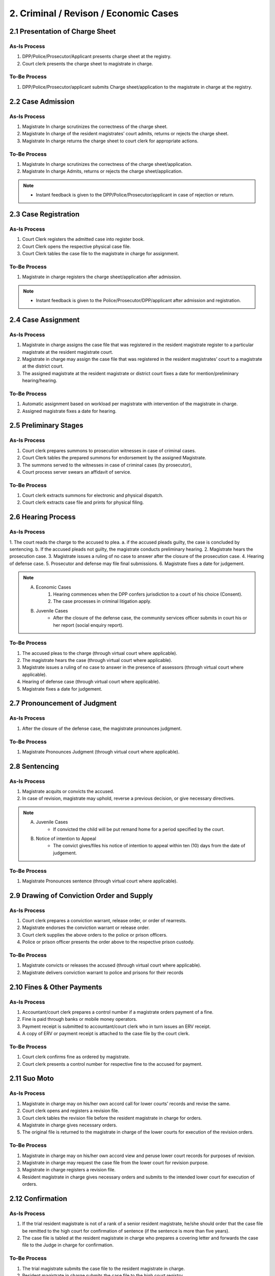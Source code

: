 2. Criminal / Revison / Economic Cases
====================================== 
2.1 Presentation of Charge Sheet
~~~~~~~~~~~~~~~~~~~~~~~~~~~~~~~~
As-Is Process
-------------
1.	DPP/Police/Prosecutor/Applicant presents charge sheet at the registry.
2.	Court clerk presents the charge sheet to magistrate in charge.

To-Be Process
-------------
1.	DPP/Police/Prosecutor/applicant submits Charge sheet/application to the magistrate in charge at the registry.

2.2 Case Admission
~~~~~~~~~~~~~~~~~~
As-Is Process
-------------
1.	Magistrate In charge scrutinizes the correctness of the charge sheet.
2.	Magistrate In charge of the resident magistrates’ court admits, returns or rejects the charge sheet.
3.	Magistrate In charge returns the charge sheet to court clerk for appropriate actions.

To-Be Process
-------------
1.	Magistrate In charge scrutinizes the correctness of the charge sheet/application.
2.	Magistrate In charge Admits, returns or rejects the charge sheet/application.

.. note::
    *   Instant feedback is given to the DPP/Police/Prosecutor/applicant in case of rejection or return.

2.3 Case Registration
~~~~~~~~~~~~~~~~~~~~~
As-Is Process
-------------
1.	Court Clerk registers the admitted case into register book.
2.	Court Clerk opens the respective physical case file.
3.	Court Clerk tables the case file to the magistrate in charge for assignment.

To-Be Process
-------------
1.	Magistrate in charge registers the charge sheet/application after admission. 

.. note::
    * Instant feedback is given to the Police/Prosecutor/DPP/applicant after admission and registration.

2.4 Case Assignment
~~~~~~~~~~~~~~~~~~~
As-Is Process
-------------
1.	Magistrate in charge assigns the case file that was registered in the resident magistrate register to a particular magistrate at the resident magistrate court.
2.	Magistrate in charge may assign the case file that was registered in the resident magistrates’ court to a magistrate at the district court.
3.	The assigned magistrate at the resident magistrate or district court fixes a date for mention/preliminary hearing/hearing.

To-Be Process
-------------
1.	Automatic assignment based on workload per magistrate with intervention of the magistrate in charge.
2.	Assigned magistrate fixes a date for hearing.

2.5 Preliminary Stages
~~~~~~~~~~~~~~~~~~~~~~
As-Is Process
-------------
1.	Court clerk prepares summons to prosecution witnesses in case of criminal cases.
2.	Court Clerk tables the prepared summons for endorsement by the assigned Magistrate.
3.	The summons served to the witnesses in case of criminal cases (by prosecutor),
4.	Court process server swears an affidavit of service.

To-Be Process
-------------
1.	Court clerk extracts summons for electronic and physical dispatch.
2.	Court clerk extracts case file and prints for physical filing.

2.6 Hearing Process
~~~~~~~~~~~~~~~~~~~
As-Is Process
-------------
1.	The court reads the charge to the accused to plea.
a.	if the accused pleads guilty, the case is concluded by sentencing.
b.	If the accused pleads not guilty, the magistrate conducts preliminary hearing.
2.	Magistrate hears the prosecution case.
3.	Magistrate issues a ruling of no case to answer after the closure of the prosecution case.
4.	Hearing of defense case.
5.	Prosecutor and defense may file final submissions.
6.	Magistrate fixes a date for judgement.

.. note:: 
    A. Economic Cases
        1.	Hearing commences when the DPP confers jurisdiction to a court of his choice (Consent).
        2.	The case processes in criminal litigation apply.

    B. Juvenile Cases
        *   After the closure of the defense case, the community services officer submits in court his or her report (social enquiry report).

To-Be Process
-------------
1.	The accused pleas to the charge (through virtual court where applicable).
2.	The magistrate hears the case (through virtual court where applicable).
3.	Magistrate issues a ruling of no case to answer in the presence of assessors (through virtual court where applicable).
4.	Hearing of defense case (through virtual court where applicable).
5.	Magistrate fixes a date for judgement.

2.7 Pronouncement of Judgment
~~~~~~~~~~~~~~~~~~~~~~~~~~~~~
As-Is Process
-------------
1.	After the closure of the defense case, the magistrate pronounces judgment.

To-Be Process
-------------
1.	Magistrate Pronounces Judgment (through virtual court where applicable).

2.8 Sentencing
~~~~~~~~~~~~~~
As-Is Process
-------------
1.	Magistrate acquits or convicts the accused.
2.	In case of revision, magistrate may uphold, reverse a previous decision, or give necessary directives.

.. note:: 
    A. Juvenile Cases
        *   If convicted the child will be put remand home for a period specified by the court.

    B. Notice of intention to Appeal
        *   The convict gives/files his notice of intention to appeal within ten (10) days from the date of judgement.

To-Be Process
-------------
1.	Magistrate Pronounces sentence (through virtual court where applicable).

2.9 Drawing of Conviction Order and Supply
~~~~~~~~~~~~~~~~~~~~~~~~~~~~~~~~~~~~~~~~~~
As-Is Process
-------------
1.	Court clerk prepares a conviction warrant, release order, or order of rearrests.
2.	Magistrate endorses the conviction warrant or release order.
3.	Court clerk supplies the above orders to the police or prison officers.
4.	Police or prison officer presents the order above to the respective prison custody.

To-Be Process
-------------
1.	Magistrate convicts or releases the accused (through virtual court where applicable).
2.	Magistrate delivers conviction warrant to police and prisons for their records

2.10 Fines & Other Payments
~~~~~~~~~~~~~~~~~~~~~~~~~~~
As-Is Process
-------------
1.	Accountant/court clerk prepares a control number if a magistrate orders payment of a fine.
2.	Fine is paid through banks or mobile money operators.
3.	Payment receipt is submitted to accountant/court clerk who in turn issues an ERV receipt.
4.	A copy of ERV or payment receipt is attached to the case file by the court clerk.

To-Be Process
-------------
1.	Court clerk confirms fine as ordered by magistrate.
2.	Court clerk presents a control number for respective fine to the accused for payment.

2.11 Suo Moto
~~~~~~~~~~~~~~
As-Is Process
-------------
1.	Magistrate in charge may on his/her own accord call for lower courts’ records and revise the same.
2.	Court clerk opens and registers a revision file.
3.	Court clerk tables the revision file before the resident magistrate in charge for orders.
4.	Magistrate in charge gives necessary orders.
5.	The original file is returned to the magistrate in charge of the lower courts for execution of the revision orders.

To-Be Process
-------------
1.	Magistrate in charge may on his/her own accord view and peruse lower court records for purposes of revision.
2.	Magistrate in charge may request the case file from the lower court for revision purpose.
3.	Magistrate in charge registers a revision file.
4.	Resident magistrate in charge gives necessary orders and submits to the intended lower court for execution of orders.

2.12 Confirmation
~~~~~~~~~~~~~~~~~
As-Is Process
-------------
1.	If the trial resident magistrate is not of a rank of a senior resident magistrate, he/she should order that the case file be remitted to the high court for confirmation of sentence (if the sentence is more than five years).
2.  The case file is tabled at the resident magistrate in charge who prepares a covering letter and forwards the case file to the Judge in charge for confirmation.

To-Be Process
-------------
1.	The trial magistrate submits the case file to the resident magistrate in charge.
2.	Resident magistrate in charge submits the case file to the high court registry.
